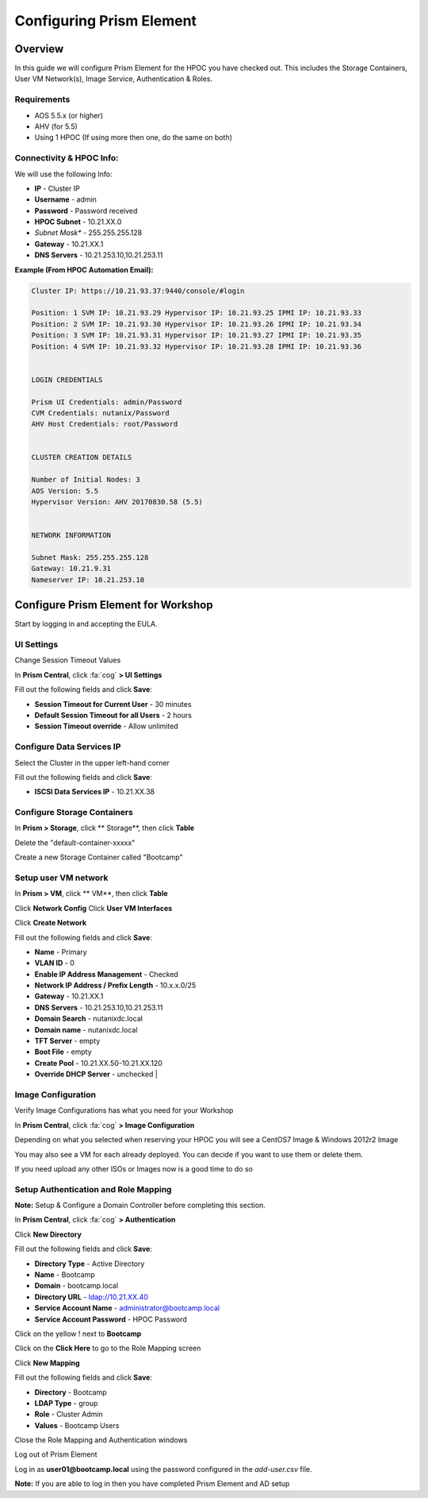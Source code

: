 -------------------
Configuring Prism Element
-------------------

Overview
+++++++++++++++++

In this guide we will configure Prism Element for the HPOC you have checked out. This includes the Storage Containers, User VM Network(s), Image Service, Authentication & Roles.


Requirements
.................

* AOS 5.5.x (or higher)
* AHV (for 5.5)
* Using 1 HPOC (If using more then one, do the same on both)


Connectivity & HPOC Info:
.................

We will use the following Info:

- **IP** - Cluster IP
- **Username** - admin
- **Password** - Password received
- **HPOC Subnet** - 10.21.XX.0
- *Subnet Mask** - 255.255.255.128
- **Gateway** - 10.21.XX.1
- **DNS Servers** - 10.21.253.10,10.21.253.11

**Example (From HPOC Automation Email):**

.. code-block:: bash

	Cluster IP: https://10.21.93.37:9440/console/#login

	Position: 1 SVM IP: 10.21.93.29 Hypervisor IP: 10.21.93.25 IPMI IP: 10.21.93.33
	Position: 2 SVM IP: 10.21.93.30 Hypervisor IP: 10.21.93.26 IPMI IP: 10.21.93.34
	Position: 3 SVM IP: 10.21.93.31 Hypervisor IP: 10.21.93.27 IPMI IP: 10.21.93.35
	Position: 4 SVM IP: 10.21.93.32 Hypervisor IP: 10.21.93.28 IPMI IP: 10.21.93.36


	LOGIN CREDENTIALS

	Prism UI Credentials: admin/Password
	CVM Credentials: nutanix/Password
	AHV Host Credentials: root/Password


	CLUSTER CREATION DETAILS

	Number of Initial Nodes: 3
	AOS Version: 5.5
	Hypervisor Version: AHV 20170830.58 (5.5)


	NETWORK INFORMATION

	Subnet Mask: 255.255.255.128
	Gateway: 10.21.9.31
	Nameserver IP: 10.21.253.10

Configure Prism Element for Workshop
+++++++++++++++++

Start by logging in and accepting the EULA.

UI Settings
.................

Change Session Timeout Values

In **Prism Central**, click :fa:`cog` **>  UI Settings**

Fill out the following fields and click **Save**:

- **Session Timeout for Current User** - 30 minutes
- **Default Session Timeout for all Users** - 2 hours
- **Session Timeout override** - Allow unlimited

Configure Data Services IP
.................

Select the Cluster in the upper left-hand corner

Fill out the following fields and click **Save**:

- **ISCSI Data Services IP** - 10.21.XX.38

Configure Storage Containers
.................

In **Prism > Storage**, click ** Storage**, then click **Table**

Delete the "default-container-xxxxx"

Create a new Storage Container called "Bootcamp"

Setup user VM network
.................

In **Prism > VM**, click ** VM**, then click **Table**

Click **Network Config**
Click **User VM Interfaces**

Click **Create Network**

Fill out the following fields and click **Save**:

- **Name** - Primary
- **VLAN ID** - 0
- **Enable IP Address Management** - Checked
- **Network IP Address / Prefix Length** - 10.x.x.0/25
- **Gateway** - 10.21.XX.1
- **DNS Servers** - 10.21.253.10,10.21.253.11
- **Domain Search** - nutanixdc.local
- **Domain name** - nutanixdc.local
- **TFT Server** - empty
- **Boot File** - empty
- **Create Pool** - 10.21.XX.50-10.21.XX.120
- **Override DHCP Server** - unchecked                 |

Image Configuration
.................

Verify Image Configurations has what you need for your Workshop

In **Prism Central**, click :fa:`cog` **> Image Configuration**

Depending on what you selected when reserving your HPOC you will see a CentOS7 Image & Windows 2012r2 Image

You may also see a VM for each already deployed. You can decide if you want to use them or delete them.

If you need upload any other ISOs or Images now is a good time to do so

Setup Authentication and Role Mapping
.................

**Note:** Setup & Configure a Domain Controller before completing this section.

In **Prism Central**, click :fa:`cog` **> Authentication**

Click **New Directory**

Fill out the following fields and click **Save**:

- **Directory Type** - Active Directory
- **Name** - Bootcamp
- **Domain** - bootcamp.local
- **Directory URL** - ldap://10.21.XX.40
- **Service Account Name** - administrator@bootcamp.local
- **Service Account Password** - HPOC Password

Click on the yellow ! next to **Bootcamp**

Click on the **Click Here** to go to the Role Mapping screen

Click **New Mapping**

Fill out the following fields and click **Save**:

- **Directory** - Bootcamp
- **LDAP Type** - group
- **Role** - Cluster Admin
- **Values** - Bootcamp Users

Close the Role Mapping and Authentication windows

Log out of Prism Element

Log in as **user01@bootcamp.local** using the password configured in the *add-user.csv* file.

**Note:** If you are able to log in then you have completed Prism Element and AD setup
